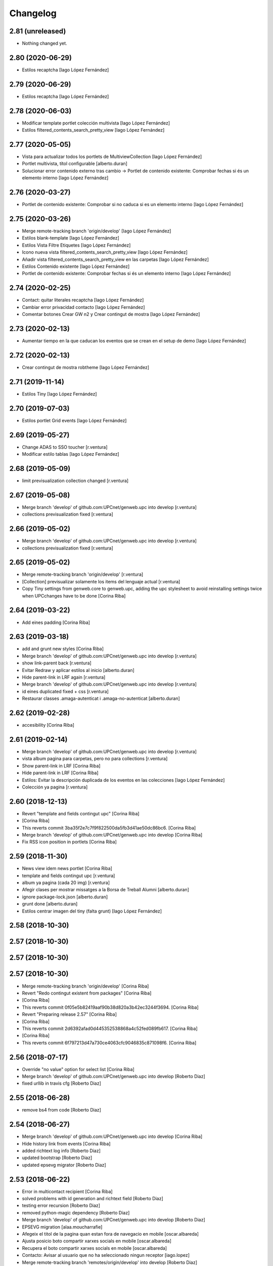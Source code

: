 Changelog
=========

2.81 (unreleased)
-----------------

- Nothing changed yet.


2.80 (2020-06-29)
-----------------

* Estilos recaptcha [Iago López Fernández]

2.79 (2020-06-29)
-----------------

* Estilos recaptcha [Iago López Fernández]

2.78 (2020-06-03)
-----------------

* Modificar template portlet colección multivista [Iago López Fernández]
* Estilos filtered_contents_search_pretty_view [Iago López Fernández]

2.77 (2020-05-05)
-----------------

* Vista para actualizar todos los portlets de MultiviewCollection [Iago López Fernández]
* Portlet multivista, títol configurable [alberto.duran]
* Solucionar error contenido externo tras cambio -> Portlet de contenido existente: Comprobar fechas si és un elemento interno [Iago López Fernández]

2.76 (2020-03-27)
-----------------

* Portlet de contenido existente: Comprobar si no caduca si es un elemento interno [Iago López Fernández]

2.75 (2020-03-26)
-----------------

* Merge remote-tracking branch 'origin/develop' [Iago López Fernández]
* Estilos blank-template [Iago López Fernández]
* Estilos Vista Filtre Etiquetes [Iago López Fernández]
* Icono nueva vista filtered_contents_search_pretty_view [Iago López Fernández]
* Añadir vista filtered_contents_search_pretty_view en las carpetas [Iago López Fernández]
* Estilos Contenido existente [Iago López Fernández]
* Portlet de contenido existente: Comprobar fechas si és un elemento interno [Iago López Fernández]

2.74 (2020-02-25)
-----------------

* Contact: quitar literales recaptcha [Iago López Fernández]
* Cambiar error privacidad contacto [Iago López Fernández]
* Comentar botones Crear GW n2 y Crear contingut de mostra [Iago López Fernández]

2.73 (2020-02-13)
-----------------

* Aumentar tiempo en la que caducan los eventos que se crean en el setup de demo [Iago López Fernández]

2.72 (2020-02-13)
-----------------

* Crear contingut de mostra robtheme [Iago López Fernández]

2.71 (2019-11-14)
-----------------

* Estilos Tiny [Iago López Fernández]

2.70 (2019-07-03)
-----------------

* Estilos portlet Grid events [Iago López Fernández]

2.69 (2019-05-27)
-----------------

* Change ADAS to SSO toucher [r.ventura]
* Modificar estilo tablas [Iago López Fernández]

2.68 (2019-05-09)
-----------------

* limit previsualization collection changed [r.ventura]

2.67 (2019-05-08)
-----------------

* Merge branch 'develop' of github.com:UPCnet/genweb.upc into develop [r.ventura]
* collections previsualization fixed [r.ventura]

2.66 (2019-05-02)
-----------------

* Merge branch 'develop' of github.com:UPCnet/genweb.upc into develop [r.ventura]
* collections previsualization fixed [r.ventura]

2.65 (2019-05-02)
-----------------

* Merge remote-tracking branch 'origin/develop' [r.ventura]
* [Collection] previsualizar solamente los items del lenguaje actual [r.ventura]
* Copy Tiny settings from genweb.core to genweb.upc, adding the upc stylesheet to avoid reinstalling settings twice when UPCchanges have to be done [Corina Riba]

2.64 (2019-03-22)
-----------------

* Add eines padding [Corina Riba]

2.63 (2019-03-18)
-----------------

* add and grunt new styles [Corina Riba]
* Merge branch 'develop' of github.com:UPCnet/genweb.upc into develop [r.ventura]
* show link-parent back [r.ventura]
* Evitar Redraw y aplicar estilos al inicio [alberto.duran]
* Hide parent-link in LRF again [r.ventura]
* Merge branch 'develop' of github.com:UPCnet/genweb.upc into develop [r.ventura]
* id eines duplicated fixed + css [r.ventura]
* Restaurar classes .amaga-autenticat i .amaga-no-autenticat [alberto.duran]

2.62 (2019-02-28)
-----------------

* accesibility [Corina Riba]

2.61 (2019-02-14)
-----------------

* Merge branch 'develop' of github.com:UPCnet/genweb.upc into develop [r.ventura]
* vista album pagina para carpetas, pero no para collections [r.ventura]
* Show parent-link in LRF [Corina Riba]
* Hide parent-link in LRF [Corina Riba]
* Estilos: Evitar la descripción duplicada de los eventos en las colecciones [Iago López Fernández]
* Colección ya pagina [r.ventura]

2.60 (2018-12-13)
-----------------

* Revert "template and fields contingut upc" [Corina Riba]
*  [Corina Riba]
* This reverts commit 3ba35f2e7c7f9f822500da5fb3d41ae50dc86bc6. [Corina Riba]
* Merge branch 'develop' of github.com:UPCnet/genweb.upc into develop [Corina Riba]
* Fix RSS icon position in portlets [Corina Riba]

2.59 (2018-11-30)
-----------------

* News view idem news portlet [Corina Riba]
* template and fields contingut upc [r.ventura]
* album ya pagina (cada 20 img) [r.ventura]
* Afegir clases per mostrar missatges a la Borsa de Treball Alumni [alberto.duran]
* ignore package-lock.json [alberto.duran]
* grunt done [alberto.duran]
* Estilos centrar imagen del tiny (falta grunt) [Iago López Fernández]

2.58 (2018-10-30)
-----------------



2.57 (2018-10-30)
-----------------



2.57 (2018-10-30)
-----------------



2.57 (2018-10-30)
-----------------

* Merge remote-tracking branch 'origin/develop' [Corina Riba]
* Revert "Redo contingut existent from packages" [Corina Riba]
*  [Corina Riba]
* This reverts commit 0f05e5b82419aaf90b38d820a3b42ec3244f3694. [Corina Riba]
* Revert "Preparing release 2.57" [Corina Riba]
*  [Corina Riba]
* This reverts commit 2d6392afad0d445352538868a4c52fed089fb617. [Corina Riba]
*  [Corina Riba]
* This reverts commit 6f797213d47a730ce4063cfc9046835c871098f6. [Corina Riba]

2.56 (2018-07-17)
-----------------

* Override "no value" option for select list [Corina Riba]
* Merge branch 'develop' of github.com:UPCnet/genweb.upc into develop [Roberto Diaz]
* fixed urllib in travis cfg [Roberto Diaz]

2.55 (2018-06-28)
-----------------

* remove bs4 from code [Roberto Diaz]

2.54 (2018-06-27)
-----------------

* Merge branch 'develop' of github.com:UPCnet/genweb.upc into develop [Corina Riba]
* Hide history link from events [Corina Riba]
* added richtext log info [Roberto Diaz]
* updated bootstrap [Roberto Diaz]
* updated epsevg migrator [Roberto Diaz]

2.53 (2018-06-22)
-----------------

* Error in multicontact recipient [Corina Riba]
* solved problems with id generation and richtext field [Roberto Diaz]
* testing error recursion [Roberto Diaz]
* removed python-magic dependency [Roberto Diaz]
* Merge branch 'develop' of github.com:UPCnet/genweb.upc into develop [Roberto Diaz]
* EPSEVG migration [alaa.moucharrafie]
* Afegeix el titol de la pagina quan estan fora de navegacio en mobile [oscar.albareda]
* Ajusta posicio boto compartir xarxes socials en mobile [oscar.albareda]
* Recupera el boto compartir xarxes socials en mobile [oscar.albareda]
* Contacto: Avisar al usuario que no ha seleccionado ningun receptor [iago.lopez]
* Merge remote-tracking branch 'remotes/origin/develop' into develop [Roberto Diaz]

2.52 (2018-05-04)
-----------------

* Afegeix estils per a plantilla text over image [oscar.albareda]
* Merge branch 'mobile-v2' of github.com:UPCnet/genweb.upc into develop [Francesc Gordillo Cortinez]
* Fix hamburger button icon. [Francesc Gordillo Cortinez]
* removed unused  chineselanguagebar [Roberto Diaz]

2.51 (2018-03-07)
-----------------

* Merge remote-tracking branch 'origin/accessibility' [Roberto Diaz]
* Merge remote-tracking branch 'origin/develop' [Roberto Diaz]
* Add encode to recipient name in contact form [Corina Riba]
* Deprecate monkeypatche for captcha widget [Corina Riba]
* Add edit locking behavior [Corina Riba]
* WCAG: Más contraste para los enlaces del footer [iago.lopez]
* added default user/pass TEST_USER_NAME and PEP8 [Roberto Diaz]
* WCAG: Etiquetas <i> y <b> utilizadas para iconos a <span> [iago.lopez]
* Add title to Add new genweb option [Corina Riba]
* WCAG: Portlet multiviewcollection - Etiquetas <i> a <span> + Solucionar enlace RSS [iago.lopez]

2.50 (2018-01-12)
-----------------

* Merge remote-tracking branch 'origin/develop' [Corina Riba]
* Update tinymce.xml [Corina Riba]
*  [Corina Riba]
* Update css url in Tyni configuration to work in every site [Corina Riba]

2.49 (2017-11-21)
-----------------

* Merge remote-tracking branch 'origin/develop' [Corina Riba]
* Restore 'Què' deleted in summary events [Corina Riba]

2.48 (2017-11-15)
-----------------

* Adjust required fields [Corina Riba]
* Change fields order in Exsiting content [Corina Riba]
* content_or_url required [Corina Riba]
* Eliminar convocatòria en els esdeveniments [iago.lopez]
* Change error message [Corina Riba]

2.47 (2017-11-02)
-----------------

* Merge remote-tracking branch 'origin/develop' [Corina Riba]
* New portlet exsiting content. Old portlet existing content not addable [Corina Riba]
* Update overrides.zcml [Corina Riba]
* js amaga o mostra contingut extern o intern [oscar.albareda]
* add layer to viewlet documentbyline [alberto.duran]
* Merge branch tests into master [alberto.duran]
* Find existingcontent portlet anywhere [Corina Riba]
* Toucher for existing content old portlets [Corina Riba]
* additional validators [Corina Riba]
* Two fields for external and inner link for existing content portlets and add validations [Corina Riba]
* corregir imatge que surt abans items list-links per tal que nomes surti en els fills directes, aixi aconseguim que si hi ha un ol dins list-links es vegin be els numeros sense que els xafi la fletxa blava [oscar.albareda]

2.46 (2017-05-31)
-----------------

* Undo fail Egg [Corina Riba]

2.45 (2017-05-11)
-----------------

* Cargar estilos correctamente en TinyMCE [Iago López Fernández]

2.44 (2017-04-20)
-----------------

* Solventado paginación carpetas [Iago López Fernández]
* Igualado tamaño de la imagenes del portlet multiviewcollection con los del portlet fullnews [Iago López Fernández]
* Eliminado el campo Qué [Iago López Fernández]

2.43 (2017-04-05)
-----------------

* Borrar pruebas subidas por error [Corina Riba]

2.42 (2017-04-03)
-----------------

* Add new enquesta.py url [Corina Riba]
* New feature SPRL [Corina Riba]
* Merge branch 'master' of https://github.com/UPCnet/genweb.upc [Iago López Fernández]
* Remove changes WCAG [Iago López Fernández]
* Restore contact code deleted by error [Corina Riba]
* WCAG: añadido más contraste en los enlaces [Iago López Fernández]

2.41 (2017-03-22)
-----------------

* Hide send event to attendees button [Corina Riba]

2.40 (2017-03-13)
-----------------

* Add checkbox to accept privacy policy [Corina Riba]
* decode subject for email in convocatoria [alberto.duran]

2.39 (2017-03-09)
-----------------

* codify location of event [alberto.duran]
* Afegir convocatòria en els esdeveniments [Iago López Fernández]
* solve enconding problems with events to agendaupc [alberto.duran]
* Make graella de portlets translatable [alberto.duran]
* existing content i forms per link intern [alberto.duran]

2.38 (2017-02-15)
-----------------

* accents en cerca local existing content [alberto.duran]
* ajustar grandaria imatges multicolview [Iago López Fernández]

2.37 (2017-02-07)
-----------------

* existing content search in plone site [alberto.duran]
* description for Window content type [alberto.duran]

2.36 (2017-02-01)
-----------------

* existing content search in plone site [alberto.duran]
* description for Window content type [alberto.duran]

2.35 (2016-12-19)
-----------------

* Filter images out of recent portlet [Santi]
*  [Santi]
* Filter images out of recent portlet and recently_modified view. [Santi]
* See ticket 709406. [Santi]

2.34 (2016-12-15)
-----------------

* Add Multi-view Collection portlet [Santi]
* fix list style, force left bullet only on direct li siblings [oscar.albareda]
* Hide text attr in listing_view for Folders [Santi]
* Merge branch 'master' of github.com:UPCnet/genweb.upc [Alberto Duran]
* Noticias sin acento [Alberto Duran]
* Treure espai extra enllaços obrir en finestra nova [Santi]
* Highlight important items* on folder_contents view [Santi]
*  [Santi]
* *Important items have attribute 'is_important' set to True. [Santi]
* See ticket 702316. [Santi]

2.33 (2016-11-14)
-----------------

* add extra background colors [oscar.albareda]
* canvi querys coleccions aggregator noticies i esdeveniments i tipus per defecte [Alberto Duran]
* correcio data creacio vista extesa [Alberto Duran]
* aremoved commented content [Roberto Diaz]

2.32 (2016-10-24)
-----------------

* restyling content related items [oscar.albareda]
* increase line-height to h2 [oscar.albareda]
* subir los js optimizados al inicio de la pagina [Paco Gregori]
* mimic subnavbar behavior on news listing portlet [oscar.albareda]
* add default values to colors in dynamicCSS [oscar.albareda]
* Update travis.cfg [Alberto Duran]

2.31 (2016-10-04)
-----------------

* add bottom border to 2col news portlet layout [oscar.albareda]
* no exposar sitemap al crear n2 o n3 [Alberto Duran]

2.30 (2016-09-15)
-----------------
* per defecte or a les coleccions [Alberto Duran]

2.29 (2016-09-13)
-----------------

* instalar nou js de coleccions al instalar [Alberto Duran]
* refactor coleccions [Alberto Duran]
* js for CollectionCustom [Alberto Duran]
* Collection Custom: and/or between tags [Alberto Duran]
* Compile for genweb.kbtic changes [Santiago Cortes]
* added tal:comments [roberto.diaz]
* added LOG messages to setup-view [roberto.diaz]

2.28 (2016-07-21)
-----------------

* More article styles [Corina Riba]
* Article view style [Corina Riba]
* Article view [Corina Riba]
* Styles [Corina Riba]
* Merge branch 'master' of github.com:UPCnet/genweb.upc [Corina Riba]
* Article [Corina Riba]
* changes rendiment [root@peterpre]
* visualitzar historial correctament [Alberto Duran]
* Merge branch 'master' of github.com:UPCnet/genweb.upc [Corina Riba]
* Add article view and delete serveistic view [Corina Riba]

2.27 (2016-07-06)
-----------------

* fix mobile custom link and menu-1 [oscar.albareda]

2.26 (2016-07-06)
-----------------

* fix tools menu in mobile version: search box, language selector, padding & margin [oscar.albareda]

2.25 (2016-06-30)
-----------------

* css nou portlet noticies compilat [Alberto Duran]

2.24 (2016-06-29)
-----------------

* compiled style: remove helvetica neue and change order to Arial, Helvetica [oscar.albareda]
* style: remove helvetica neue and change order to Arial, Helvetica [oscar.albareda]
* indenpendent view for subhome type [Alberto Duran]
* estilos notícias [Corina Riba]
* styling new views in fullnews portlet [oscar.albareda]

2.23 (2016-06-16)
-----------------

* css oscar compiled [Alberto Duran]
* Optimized setup-view buttons [Corina Riba]
* Merge branch 'master' of github.com:UPCnet/genweb.upc [Corina Riba]
* Add cache config option [Corina Riba]
* parche per a fixers compartits hasta nueva version PAM [Alberto Duran]
* add new styles: align-justify, purple-background, pink-background, orange-background, blueDark-background, gray-background, grayLight-background, grayLighter-background [oscar.albareda]
* fix navigation style level 3 & 4 [oscar.albareda]
* Protect contact data [Corina Riba]
* css oscar changes compiled [Alberto Duran]

2.22 (2016-06-03)
-----------------

* permissions for manage grid again... [Alberto Duran]
* correction of style .ploneSkin .mceIframeContainer [oscar.albareda]

2.21 (2016-06-02)
-----------------

* Link menu second level [Corina Riba]
* SCSS to CSS [Corina Riba]
* Corregir estilos erróneos [Corina Riba]
* boto seu electronica [Alberto Duran]
* fitxers compartits linkables desde tiny [Alberto Duran]
* remove unused css [roberto.diaz]
* IE8 now loads CSS correctly! [roberto.diaz]
* Style custom link [Corina Riba]
* css changes oscar [Alberto Duran]
* remove wrong style applied to li.list-highlighted on retina.scss [oscar.albareda]
* permetre a tots els usuaris gestionar la graella de portlets [Alberto Duran]
* permetre a tots els usuaris gestionar la graella de portlets [Alberto Duran]
* config tiny subhome [Alberto Duran]

2.20 (2016-05-12)
-----------------

* Specify image dimensions in socialtools bar [Santiago Cortes]
*  [Santiago Cortes]
* As a part of the Genweb performance enhancement task, the dimensions of the [Santiago Cortes]
* images on the socialtools bar are fixed for faster rendering and to eliminate [Santiago Cortes]
* the need for unnecessary reflows and repaints. [Santiago Cortes]
* oscar css changes [Alberto Duran]
* view title and navigation portlet at subhome type [Alberto Duran]
* css: white-text, amaga-identicat, separació opcions menú superior [oscar.albareda]
* without ipdb [Alberto Duran]
* roles in context for history viewlet [Alberto Duran]
* Subhome icon [Alberto Duran]
* css changes [Alberto Duran]
* new content type Subhome for genweb [Alberto Duran]
* mantenir idiomes al reinstalar genweb.upc [Alberto Duran]
* historial en continguts creats per un altre usuari [Alberto Duran]
* css for quickedit [Alberto Duran]
* css form quickedit [Alberto Duran]

2.19 (2016-04-21)
-----------------

* moved genweb/upc/templates/Products.CMFPlone.skins.plone_templates.default_error_message.pt genweb.theme to genweb.upc [Paco Gregori]

2.18 (2016-04-07)
-----------------

* removed icons [roberto.diaz]
* updated icons [roberto.diaz]
* Merge branch 'master' of github.com:UPCnet/genweb.upc [roberto.diaz]
* added bootstrap mimetype icons [roberto.diaz]
* view methods for LIF and LRF [Alberto Duran]
* Fix contact form validation [Santiago Cortes]
*  [Santiago Cortes]
* Fix the following bugs: [Santiago Cortes]
*  [Santiago Cortes]
* - The hidden field 'recipient' was required and always produced the 'No [Santiago Cortes]
* value provided' error message even though it was programmatically [Santiago Cortes]
* filled. [Santiago Cortes]
* - The captcha field did always force the 'No value provided' message, [Santiago Cortes]
* regardless its actual value. [Santiago Cortes]
* - When the text entered in the captcha field did not match the text [Santiago Cortes]
* shown in the captcha image, no validation message was provided to [Santiago Cortes]
* inform the user. [Santiago Cortes]
* Improve form validation for file type fields [Santiago Cortes]
*  [Santiago Cortes]
* The form validation of the fields with type file was triggered when [Santiago Cortes]
* the field lost the focus via the 'onBlur' JS event (see commit 20d1bab). [Santiago Cortes]
*  [Santiago Cortes]
* In order to improve the user experience, the validation of the fields [Santiago Cortes]
* with type file is from now on triggered by the 'onChange' JS event. [Santiago Cortes]
* This way, once the user chooses the file, the "No file provided" [Santiago Cortes]
* error message is immediately removed from the field. [Santiago Cortes]
* correct view for events [Alberto Duran]
* creacio de nous genwebs amb 3 nivells de profunditat del sitemap [Alberto Duran]
* treure byline pels readers amb herencia de permissos v4 [Alberto Duran]
* treure byline pels readers amb herencia de permissos v3 [Alberto Duran]
* treure byline pels readers amb herencia de permissos v2 [Alberto Duran]
* commit equal to c889e78a8ae8a8198d8646cefb3421ef3c2ad082 [root muntanyeta]
* add genwebupc.css [Alberto Duran]
* revert commit b8faf11c46fab54c0c98d2791fbe7014d63c86e1 [Alberto Duran]
* Revert "Merge branch 'master' of github.com:UPCnet/genweb.upc" [Alberto Duran]
*  [Alberto Duran]
* This reverts commit 312e2777619dc889e917c9ef62871a8b18850501, reversing [Alberto Duran]
* changes made to 5cb64e943d56cbb0db135f152a3fc1d40d0c02a6. [Alberto Duran]
* revert commit 72e77ed9e31cf792f75ca2101336e3b9e24be212 [Alberto Duran]
* portlet existing_content afegir control errors per autoreferencia [oscar]
* portlet existing_content afegir control errors per autoreferencia [oscar]
* portlet existing_content afegir control errors per autoreferencia [oscar]
* treure info pels readers amb herencia de permissos [Alberto Duran]
* portlet existing_content afegir control errors per autoreferencia [oscar]
* Merge branch 'master' of github.com:UPCnet/genweb.upc [oscar]
* treure informació del creador i data modif amb permissos lectura [Alberto Duran]

2.17 (2016-03-17)
-----------------

* Fix bug in form validation [Santiago Cortes]
* The Plone z3c form inline validation was not triggered for the input
* elements with type 'file'. It prevented the validation message "No file
* provided" from being removed even after the file was provided by the
* user.
* The original validation logic is provided by Products.CMFPlone. This fix
* overrides the file inline_validation.js extending the list of elements
* affected by the 'onBlur' JS event so that input elements with type file
* are included.
* https://gestor.upcnet.es/tiquets/control/tiquetDetallDadesGenerals?requirementId=633392
*
* Fix bug when displaying fitxes de grau [Santiago Cortes]
* When retrieving contents from http://www.upc.edu/grau/fitxa_grau.php
* make sure the parameter contingut_upc=true is present in order to
* prevent css-related data from being included in the contents.
* https://gn6.upc.edu/tiquets/control/tiquetDetallDadesGenerals?requirementId=648968

2.16 (2016-03-08)
-----------------

* views: object_type == Collection or not item_exclude_from_nav [Alberto Duran]

2.15 (2016-03-04)
-----------------

* limpieza [Alberto Duran]
* collection views and exclude_from_nav [Alberto Duran]

2.14 (2016-03-03)
-----------------

* views exclude from nav [Alberto Duran]
* config setup nova vista noticies i esdeveniments & reinstall plone.app.collection [Alberto Duran]

2.13 (2016-02-18)
-----------------

* folder view icons actual [Alberto Duran]
* template ready for collections in contenttypes [Alberto Duran]
* css changes [Paco Gregori]
* css changes [Paco Gregori]
* remove bullet from list-portlet class [Paco Gregori]
* change contact to send error mail to scp.admin@upc.edu and admin site mail [Paco Gregori]

2.12 (2016-02-16)
-----------------

* css vista carpeta [Alberto Duran]

2.11 (2016-02-11)
-----------------

* actualitzar override del pt als nous contenttypes [Alberto Duran]
* rename pt view [Alberto Duran]

2.10 (2016-02-02)
-----------------

* sorry for lasts commits [Alberto Duran]
* return back last commit [Alberto Duran]
* relative url in contingut upc [Alberto Duran]

2.9 (2016-01-28)
----------------

* Removed blanks from socialtools links, because firefox, doesn't generate mail link well [roberto.diaz]
* replaced string to nothing [roberto.diaz]
* solved problem adding newsletter in render [roberto.diaz]
* contact personalized multilanguage [hanirok]
* contact personalized multilanguage [hanirok]
* Styling [hanirok]
* merge [oscar]
* news styling [oscar]
* Styling [hanirok]
* Styling [hanirok]
* Styling [hanirok]
* Enviar error a SCP [hanirok]
* Estilos [root muntanyeta]
* Mas estilos [hanirok]
* Oscar Styling [hanirok]
* existing_content: control different charsets [oscar]
* hide 'select view' in News and Events [oscar]
* fix search box position on layout transition from desktop to tablet [oscar]
* remove conflict [oscar]
* Merge branch 'master' of github.com:UPCnet/genweb.upc [oscar]
* styling events portlet [oscar]

2.8 (2015-11-05)
----------------

* Fix leaked view for IDisableCSRF [Victor Fernandez de Alba]

2.7 (2015-11-05)
----------------

* Merge branch 'master' of github.com:UPCnet/genweb.upc [oscar]
* recover bullets on list portlet [oscar]

2.6 (2015-11-05)
----------------

* remove bullets from list on portlet [oscar]
* remove bullets from list on portlet [oscar]
* Merge branch 'master' of github.com:UPCnet/genweb.upc [oscar]
* remove duplicate icon in standard view [oscar]
* remove image on .sheet:before [oscar]
* styling of tables: add new class .table-no-heading-border and add vertical heavy border [oscar]
* remove bullet from portlet-list [oscar]
* Merge branch 'master' of github.com:UPCnet/genweb.upc [hanirok]
* Set events portlet [hanirok]
* Merge branch 'master' of github.com:UPCnet/genweb.upc [oscar]
* appen author to folder_extended.pt [oscar]
* remove author and modification date from folder_listing.pt [oscar]
* Merge branch 'master' of github.com:UPCnet/genweb.upc [Victor Fernandez de Alba]
* Refactor of the setup language and view for create portlet newsevents [Victor Fernandez de Alba]
* Merge branch 'master' of github.com:UPCnet/genweb.upc [oscar]
* fix existing_content portlet style when no border is selected [oscar]
* Add replyto to contact message [hanirok]
* Check permissions to Important News and Send Event [hanirok]

2.5 (2015-10-22)
----------------

* Merge branch 'master' of github.com:UPCnet/genweb.upc [hanirok]
* Error ocultar desplegable multiemail [hanirok]

2.4 (2015-10-21)
----------------

* correct span5 [hanirok]

2.3 (2015-10-21)
----------------

* Contact From always admin [hanirok]
* Contact From always admin [hanirok]
* Contact: valid caracters in SimpleVocabulary items [Roberto Diaz]
* Merge branch 'master' of github.com:UPCnet/genweb.upc [Victor Fernandez de Alba]
* New registry setting for apply default languages [Victor Fernandez de Alba]
* Merge branch 'master' of github.com:UPCnet/genweb.upc [hanirok]
* Contact multi address [hanirok]
* Contact multi address [hanirok]
* canvi adreça desti esdeveniments [Alberto Duran]
* Fix dynamic.css [Victor Fernandez de Alba]
* Last bulletproofing [Victor Fernandez de Alba]
* Transfer and add conditional field for contact recipient [Victor Fernandez de Alba]
* codificació enviar esdeveniments agenda [Alberto Duran]
* solved duplicate navigation portlet when reinstall [Paco Gregori]

2.2 (2015-10-01)
----------------

* Fix calendar portlet [Victor Fernandez de Alba]
* Bullet proof testing boilerplate [Victor Fernandez de Alba]
* Change Title viewlet from genweb.theme to here [Victor Fernandez de Alba]
* afegir height a taules i mostrar cursor correctament [Alberto Duran]
* Encoding mesage events [hanirok]
* Cambio formato fechas [hanirok]
* Merge branch 'master' of github.com:UPCnet/genweb.upc [hanirok]
* Bug send event to UPC [hanirok]
* fix icons in collage browse button [oscar]
* remove unused styles [oscar]
* fix icons in collage browse button [oscar]
* delete unused file _plone.scss.oscargener [oscar]
* force blank viewlet alternate-languages.pt [oscar]
* restyling of document-toc [oscar]
* hide portal_languageselector when there's only 1 published language overriding pamlanguageselector.pt [oscar]
* correction of header border-bottom in N2 genweb [oscar]
* hide url on print version [oscar]
* append del and ins styles to _texts.scss [oscar]
* news view style correction: padding and margin [oscar]
* append class icon-folder-folder_index_view to _sprites.scss [oscar]
* correction on edition mode for template 'pestanyes caixa' [oscar]

2.1 (2015-07-30)
----------------

* Fix icons.gif missing [Victor Fernandez de Alba]
* Make sure that all UPC Tiny get the right CSS [Victor Fernandez de Alba]
* apply dynamic color on existing content portlet header [oscar]
* Enable own dynamic.scss [Victor Fernandez de Alba]

2.0 (2015-07-28)
----------------

* Translate warning message [hanirok]
* Transferred recaptcha override to a patch in genweb.upc [Victor Fernandez de Alba]
* hide view change in news and events folders [oscar]
* append folder_index_view to folder types [oscar]
* New view for events on new instances [Victor Fernandez de Alba]
* css: beautytab [oscar]
* correcció css, margin li [oscar]
* Merge branch 'master' of github.com:UPCnet/genweb.upc [oscar]
* estils event_listing.pt [oscar]
* New agenda improvements [Victor Fernandez de Alba]
* Merge branch 'master' of github.com:UPCnet/genweb.upc [oscar]
* Add calculated meta author tag [Victor Fernandez de Alba]
* Transfer socialtools viewlet [Victor Fernandez de Alba]
* Transfer socialtools viewlet [Victor Fernandez de Alba]
* Make some viewlets only available for Genweb UPC [Victor Fernandez de Alba]
* Transferred gwSendEventView [Victor Fernandez de Alba]
* Add proper documentation [Victor Fernandez de Alba]
* Unbound prefix [Victor Fernandez de Alba]
* Transfer all CSS related from upc theme [Victor Fernandez de Alba]
* corregir url local [oscar]
* afegir classe existing_portlet_content [oscar]
* Add warning don't copy homepages [hanirok]
* New example button [hanirok]
* control errors portlet existing_content [oscar]
* ortografia [oscar]
* canvi nom portlet contingut a contingut existent [oscar]
* canvi nom portlet contingut a contingut existent [oscar]
* portlet contingut existent funcionant [oscar]
* afegir portlet content, estat inicial copiat desde genweb.theme [oscar]
* eliminar contingut index estudis [oscar]
* Merge branch 'master' of github.com:UPCnet/genweb.upc [oscar]

1.11 (2015-06-04)
-----------------

* Add new Chinese package [hanirok]

1.10 (2015-05-21)
-----------------

* Remove LFI Media Folder [Paco Gregori]

1.9 (2015-04-13)
----------------

* Fix tests [Victor Fernandez de Alba]
* Add N2 and N3 selector and samples setup_view [hanirok]
* Delete EventSummary behavior [hanirok]
* Erase dependency on genweb addons [Victor Fernandez de Alba]

1.8 (2015-03-19)
----------------

* Change Servei TIC tag [hanirok]
* Merge branch 'master' of github.com:UPCnet/genweb.upc [hanirok]
* Add ServeisTIC view [hanirok]

1.7 (2015-03-12)
----------------

* Put on the fridge the migration test as it is no longer needed [Victor Fernandez de Alba]
* Updated for not directly depend on PAM, fixed tests [Victor Fernandez de Alba]

1.6 (2015-03-12)
----------------

* Transferred p.a.m. from g.core [Victor Fernandez de Alba]

1.5 (2015-02-26)
----------------

* Error al intentar visualitzars els investigadors dun grup [Paco Gregori]
* Configuració per defecte a la creació dintàncies [Paco Gregori]

1.4 (2015-02-17)
----------------

* New welcome page [hanirok]

1.3 (2015-02-11)
----------------

* Make SEO available by default [Victor Fernandez de Alba]

1.2 (2015-02-06)
----------------

* New PAM adjustments [Victor Fernandez de Alba]

1.1 (2015-01-13)
----------------

* Fix portlet navigation root [Victor Fernandez de Alba]

1.0 (2015-01-08)
----------------

* Fixing Travis [Victor Fernandez de Alba]
* Fix Travis [Victor Fernandez de Alba]
* Fix Travis [Victor Fernandez de Alba]
* Fix Travis [Victor Fernandez de Alba]
* Fix Travis [Victor Fernandez de Alba]
* Fix Travis [Victor Fernandez de Alba]

1.0b15 (2015-01-08)
-------------------

* Add to the setup the default portlets for mavigation [Victor Fernandez de Alba]
* Fixing Travis [Victor Fernandez de Alba]

1.0b14 (2014-12-30)
-------------------

* Add custom contact default pages [Victor Fernandez de Alba]
* Default collage options [hanirok]

1.0b13 (2014-12-15)
-------------------

* Update search items [Victor Fernandez de Alba]

1.0b12 (2014-12-03)
-------------------

* Corregir literal [hanirok]
* Fix test [Victor Fernandez de Alba]
* Transfer JS reorder to here. [Victor Fernandez de Alba]
* Fix tests [Victor Fernandez de Alba]

1.0b11 (2014-11-10)
-------------------

* Not overwrite the welcome pages if rerun setup-view [Victor Fernandez de Alba]

1.0b10 (2014-11-10)
-------------------

* Not overwrite the welcome pages if rerun setup-view [Victor Fernandez de Alba]

1.0b9 (2014-11-10)
------------------

* Update link [Victor Fernandez de Alba]
* Add parameter to Pla Estudis Master [hanirok]

1.0b8 (2014-10-16)
------------------

* Transferred feature viewlets from genweb.theme [Victor Fernandez de Alba]

1.0b7 (2014-10-15)
------------------

* Fix icon [Victor Fernandez de Alba]
* Fix uninstall [Victor Fernandez de Alba]
* Add shared folder to setup_view and restrict the creation of content in the root [Victor Fernandez de Alba]

1.0b6 (2014-10-09)
------------------

* Merge branch 'master' of github.com:UPCnet/genweb.upc [Victor Fernandez de Alba]
* Fix news custom view [Victor Fernandez de Alba]
* Afegir nou empaquetat [hanirok]
* Fix portal in case genweb.upc get reinstalled by some reason in quickinstaller. [Victor Fernandez de Alba]

1.0b5 (2014-10-08)
------------------

* Update install order (first stack, then genweb). Added referenceable behavior to the main default content [Victor Fernandez de Alba]

1.0b4 (2014-09-29)
------------------

* Fix copy&paste error and additional reindex [Victor Fernandez de Alba]

1.0b3 (2014-09-22)
------------------

* Refinement and improvement of the setup view, correcting the tests [Victor Fernandez de Alba]
* Fix objects needed viewlet and enhance initial setup [Victor Fernandez de Alba]
* Fix viewlet and setup for exclude from nav initial contents [Victor Fernandez de Alba]
* Merge branch 'master' of github.com:UPCnet/genweb.upc [Victor Fernandez de Alba]
* Unregister more portlets [Victor Fernandez de Alba]
* Añadir directorio idioma [Corina Riba]

1.0b2 (2014-09-16)
------------------

* Cleanup test [Victor Fernandez de Alba]
* Fix Travis 2 [Victor Fernandez de Alba]
* Fix Travis 1 [Victor Fernandez de Alba]
* Make tests run again. [Victor Fernandez de Alba]
* Setup view finish [Victor Fernandez de Alba]

1.0b1 (2014-08-07)
------------------
 * Prepare for release [Victor Fernandez de Alba]
 * Fix testing (partially), them make it work for PAM2.0 [Victor Fernandez de Alba]
 * Finishing setup view [Victor Fernandez de Alba]
 * Deprecate meetings, ploneboard, tasks. New setup view for Dexterity CTs. [Victor Fernandez de Alba]
 * bypass the error after executing setup-view twice [Roberto Diaz]
 * Vista por defecto de noticias [Corina Riba]
 * new benvingut HTML code [Roberto Diaz]
 * Awesome new add button in zmi for creating new Genwebs [Victor Fernandez de Alba]
 * Simplify packet model and fix initial values [Victor Fernandez de Alba]
 * added keys to packets [Roberto Diaz]
 * Add order and mapui fields [Victor Fernandez de Alba]
 * Install LDAP UPC in the package [Victor Fernandez de Alba]
 * renamed string [Roberto Diaz]
 * solved master in empaquetat [Corina Riba]
 * Mark config content as protected [Victor Fernandez de Alba]
 * Personalizar texto pop-up segun tipo de contenido [Corina Riba]
 * Cambio descripcion literales [Corina Riba]
 * Corregir acento Noticias [Corina Riba]
 * Added buildout cache and improved tests [Victor Fernandez de Alba]
 * Transferred the definitions of the UPC packets. [Victor Fernandez de Alba]
 * Disable constrain of content types for folders. [Victor Fernandez de Alba]
 * Added Collage properties tool. [Victor Fernandez de Alba]
 * Window legacy [Victor Fernandez de Alba]
 * Change the content type name of Window [Victor Fernandez de Alba]
 * Restrict viewlet to managers [Victor Fernandez de Alba]
 * Canvi pagina Benvingut (Albert) [Corina Riba]
 * Views order [Victor Fernandez de Alba]
 * updated [Victor Fernandez de Alba]
 * Hide portlets [Victor Fernandez de Alba]
 * Disable deprecated content types [Victor Fernandez de Alba]
 * Enable profile and proper name [Victor Fernandez de Alba]
 * Transfer custom GW creator [Victor Fernandez de Alba]
 * Added travis to package [Victor Fernandez de Alba]
 * Finished [Victor Fernandez de Alba]
 * WIP, tests failing [Victor Fernandez de Alba]
 * Initial commit [Victor Fernandez de Alba]
